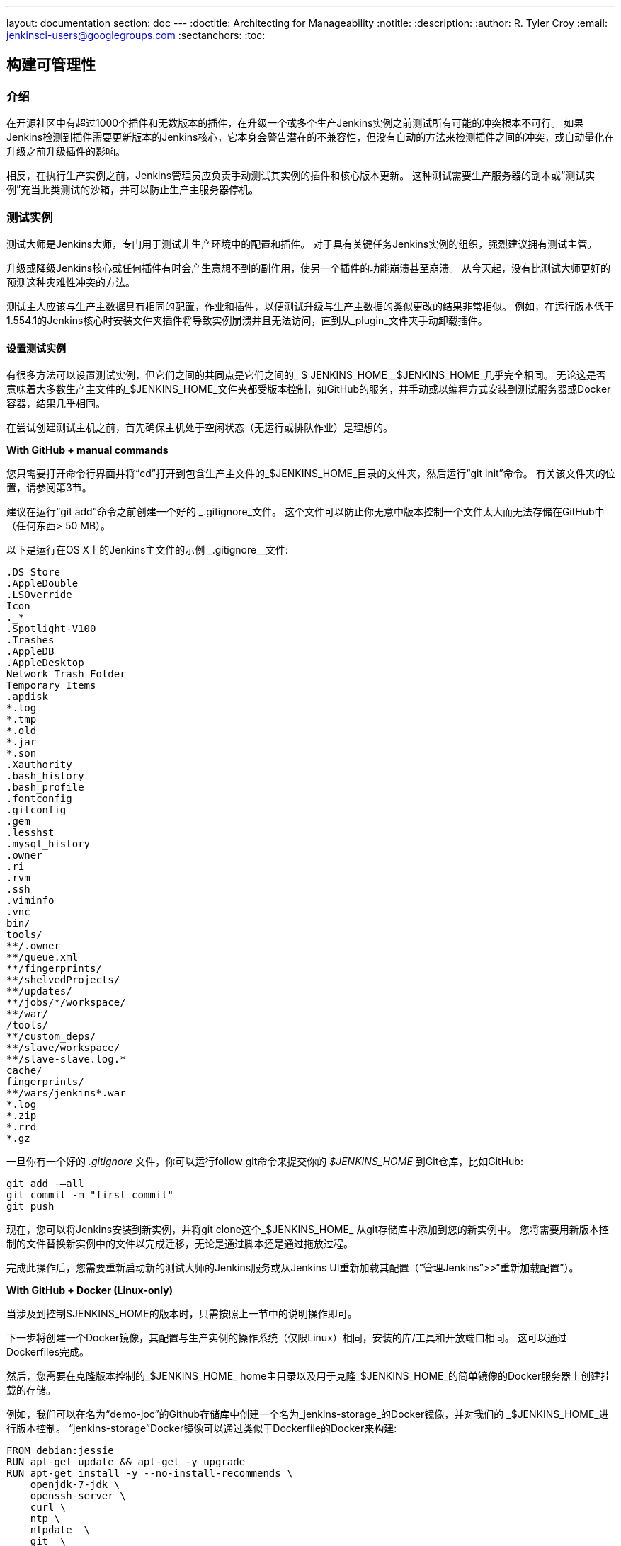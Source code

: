 ---
layout: documentation
section: doc
---
ifdef::backend-html5[]
:doctitle: Architecting for Manageability
:notitle:
:description:
:author: R. Tyler Croy
:email: jenkinsci-users@googlegroups.com
:sectanchors:
:toc:
endif::[]

== 构建可管理性

=== 介绍

在开源社区中有超过1000个插件和无数版本的插件，在升级一个或多个生产Jenkins实例之前测试所有可能的冲突根本不可行。 如果Jenkins检测到插件需要更新版本的Jenkins核心，它本身会警告潜在的不兼容性，但没有自动的方法来检测插件之间的冲突，或自动量化在升级之前升级插件的影响。

相反，在执行生产实例之前，Jenkins管理员应负责手动测试其实例的插件和核心版本更新。 这种测试需要生产服务器的副本或“测试实例”充当此类测试的沙箱，并可以防止生产主服务器停机。

=== 测试实例

测试大师是Jenkins大师，专门用于测试非生产环境中的配置和插件。 对于具有关键任务Jenkins实例的组织，强烈建议拥有测试主管。

升级或降级Jenkins核心或任何插件有时会产生意想不到的副作用，使另一个插件的功能崩溃甚至崩溃。 从今天起，没有比测试大师更好的预测这种灾难性冲突的方法。

测试主人应该与生产主数据具有相同的配置，作业和插件，以便测试升级与生产主数据的类似更改的结果非常相似。 例如，在运行版本低于1.554.1的Jenkins核心时安装文件夹插件将导致实例崩溃并且无法访问，直到从_plugin_文件夹手动卸载插件。

==== 设置测试实例

有很多方法可以设置测试实例，但它们之间的共同点是它们之间的_ $ JENKINS_HOME__$JENKINS_HOME_几乎完全相同。 无论这是否意味着大多数生产主文件的_$JENKINS_HOME_文件夹都受版本控制，如GitHub的服务，并手动或以编程方式安装到测试服务器或Docker容器，结果几乎相同。

在尝试创建测试主机之前，首先确保主机处于空闲状态（无运行或排队作业）是理想的。

*With GitHub + manual commands*

您只需要打开命令行界面并将“cd”打开到包含生产主文件的_$JENKINS_HOME_目录的文件夹，然后运行“git init”命令。 有关该文件夹的位置，请参阅第3节。

建议在运行“git add”命令之前创建一个好的 _.gitignore_文件。 这个文件可以防止你无意中版本控制一个文件太大而无法存储在GitHub中（任何东西> 50 MB）。

以下是运行在OS X上的Jenkins主文件的示例 _.gitignore__文件:

[source]
----
.DS_Store
.AppleDouble
.LSOverride
Icon
._*
.Spotlight-V100
.Trashes
.AppleDB
.AppleDesktop
Network Trash Folder
Temporary Items
.apdisk
*.log
*.tmp
*.old
*.jar
*.son
.Xauthority
.bash_history
.bash_profile
.fontconfig
.gitconfig
.gem
.lesshst
.mysql_history
.owner
.ri
.rvm
.ssh
.viminfo
.vnc
bin/
tools/
**/.owner
**/queue.xml
**/fingerprints/
**/shelvedProjects/
**/updates/
**/jobs/*/workspace/
**/war/
/tools/
**/custom_deps/
**/slave/workspace/
**/slave-slave.log.*
cache/
fingerprints/
**/wars/jenkins*.war
*.log
*.zip
*.rrd
*.gz
----

一旦你有一个好的 _.gitignore_ 文件，你可以运行follow git命令来提交你的 _$JENKINS_HOME_ 到Git仓库，比如GitHub:

[source,bash]
----
git add -—all
git commit -m "first commit"
git push
----

现在，您可以将Jenkins安装到新实例，并将git clone这个_$JENKINS_HOME_ 从git存储库中添加到您的新实例中。 您将需要用新版本控制的文件替换新实例中的文件以完成迁移，无论是通过脚本还是通过拖放过程。

完成此操作后，您需要重新启动新的测试大师的Jenkins服务或从Jenkins UI重新加载其配置（“管理Jenkins”>>“重新加载配置”）。

*With GitHub + Docker (Linux-only)*

当涉及到控制$JENKINS_HOME的版本时，只需按照上一节中的说明操作即可。

下一步将创建一个Docker镜像，其配置与生产实例的操作系统（仅限Linux）相同，安装的库/工具和开放端口相同。 这可以通过Dockerfiles完成。

然后，您需要在克隆版本控制的_$JENKINS_HOME_ home主目录以及用于克隆_$JENKINS_HOME_的简单镜像的Docker服务器上创建挂载的存储。

例如，我们可以在名为“demo-joc”的Github存储库中创建一个名为_jenkins-storage_的Docker镜像，并对我们的 _$JENKINS_HOME_进行版本控制。 “jenkins-storage”Docker镜像可以通过类似于Dockerfile的Docker来构建:

[source,bash]
----
FROM debian:jessie
RUN apt-get update && apt-get -y upgrade
RUN apt-get install -y --no-install-recommends \
    openjdk-7-jdk \
    openssh-server \
    curl \
    ntp \
    ntpdate  \
    git  \
    maven  \
    less  \
    vim
RUN printf "AddressFamily inet" >> /etc/ssh/ssh_config
ENV MAVEN_HOME /usr/bin/mvn
ENV GIT_HOME /usr/bin/git
# Install Docker client
RUN curl https://get.docker.io/builds/Linux/x86_64/docker-latest -o /usr/local/bin/docker
RUN chmod +x /usr/local/bin/docker
RUN groupadd docker
# Create Jenkins user
RUN useradd jenkins -d /home/jenkins
RUN echo "jenkins:jenkins" | chpasswd
RUN usermod -a -G docker jenkins
# Make directories for [masters] JENKINS_HOME, jenkins.war lib and [slaves] remote FS root, ssh privilege separation directory
RUN mkdir /usr/lib/jenkins /var/lib/jenkins /home/jenkins /var/run/sshd
# Set permissions
RUN chown -R jenkins:jenkins /usr/lib/jenkins /var/lib/jenkins /home/jenkins
#create data folder for cloning
RUN ["mkdir", "/data"]
RUN ["chown", "-R", "jenkins:jenkins", "/data"]
USER jenkins
VOLUME ["/data"]
WORKDIR /data
# USER jenkins
CMD ["git", "clone", "https://github.com/[your-github-id]/docker-jenkins-storage.git", "."]
----

Creating mounted storage for containers would just require something similar to
the following command:

[source,bash]
----
docker run --name storage [your-dockerhub-id]/jenkins-storage git clone https://github.com/[your-github-id]/docker-jenkins-storage.git .
----

然后，依靠装载存储的_$JENKNIS_HOME_的Jenkins图像将需要指向已安装的卷:

[source,bash]
----
docker run -d --dns=172.17.42.1 --name joc-1 --volumes-from storage -e JENKINS_HOME=/data/var/lib/jenkins/jenkins [your-dockerhub-id]/jenkins --prefix=""
----

.Test master slaves

测试主机可以连接到测试从机，但这需要进一步的配置。 根据您的测试实例的实现，您需要创建一个Jenkins Docker从属镜像或从属虚拟机。 当然，像EC2插件这样的开源插件也可以根据需要启动新的从站。

从属连接信息还需要在位于测试主站_$JENKINS_HOME_中的config.xml中进行编辑。

.Rolling back plugins that cause failures

如果您发现插件更新在测试主控内部导致冲突，则可以采用多种方式进行回滚:

* 对于错误的插件，您可以通过转到插件管理器（“管理Jenkins”>>“管理插件”）并转到“可用”选项卡，从UI中回滚插件。 Jenkins会在可降级的插件旁边显示“降级”按钮。

* 如果UI不可用，请输入您的 _$JENKINS_HOME_文件夹并转至插件文件夹。 从那里删除违规插件的.hpi或.jpi文件，然后重新启动Jenkins。 如果您需要回滚到旧版本，则需要手动复制旧版本的.jpi或.hpi。 为此，请转到 link:http://updates.jenkins-ci.org/download/plugins[Jenkins wiki]上的插件页面并下载其中一个存档版本。


=== 故障排除稳定性

当主设备的硬件大小不正确或者错误插件浪费资源时，Jenkins主设备可能会遇到不稳定问题。 为了解决这个问题，Jenkins管理员应该通过识别哪些组件行为异常以及哪些资源不足来开始他们的故障排除。 管理员可以
link:https://wiki.jenkins-ci.org/display/JENKINS/Obtaining+a+thread+dump[采取线程转储] 并且头部转储以获得这些信息，但是在某些情况下，实例变得不可操作并且无法进行线程转储，因此在需要此类故障排除时，在Jenkins本身之外拥有持久记录以供参考时非常有用。

==== 使用Jenkins度量插件

link:https://wiki.jenkins-ci.org/display/JENKINS/Metrics+Plugin[Jenkins 度量插件] 是一个开源插件，它揭示了Jenkins实例的度量标准。
度量标准使用
link:https://dropwizard.github.io/metrics/3.1.0[Dropwizard度量API]

.Metrics exposed

公开指标的确切列表因安装的插件而异。
要获得您自己的主设备的可用指标的完整列表，请运行以下命令
 https://wiki.jenkins-ci.org/display/JENKINS/Jenkins+Script+Console[您的主机的脚本控制台]上的脚本:

[source,groovy]
----
for (j in Jenkins.instance.getExtensionList(jenkins.metrics.api.MetricProvider.class)) {
     for (m in j.getMetricSet()) {
          for (i in m.metrics)
               { println i.getKey() }
     }
}
----

CloudBees 由
link:https://documentation.cloudbees.com/docs/cje-user-guide/monitoring-sect-reference.html#monitoring-sect-reference-metrics[记录]暴露指标的完整列表，并对每个指标进行深入解释。

.Metrics Usage

度量标准受一组查看，访问线程转储和发布运行状况检查的权限的保护。 通过访问<jenkins-url> / metrics / currentUser，Metrics Operational Menu可以通过Web UI进行访问，4菜单选项（Metrics，Ping，Threads，Healthcheck）会导致包含请求的度量或线程转储的JSON字符串。

访问度量标准Servlet也可以通过发布API密钥来提供。 API密钥可以从“Metrics”部分下的Jenkins全局配置屏幕（<jenkins-url> / configure）进行配置。 可以生成多个访问权限，并且在这个级别也可以限制与这些密钥相关的权限。

有关度量标准基本和高级用法的更多信息可以
link:https://documentation.cloudbees.com/docs/cje-user-guide/monitoring-sect-getting-started.html[在这里]找到。
